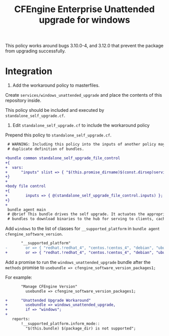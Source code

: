 #+Title: CFEngine Enterprise Unattended upgrade for windows

This policy works around bugs 3.10.0-4, and 3.12.0 that prevent the package
from upgrading successfully.

* Integration

1) Add the workaround policy to masterfiles.

Create =services/windows_unattended_upgrade= and place the contents of this
repository inside.

This policy should be included and executed by =standalone_self_upgrade.cf=.

2) Edit =standalone_self_upgrade.cf= to include the workaround policy

Prepend this policy to =standalone_self_upgrade.cf=.

#+BEGIN_SRC diff
 # WARNING: Including this policy into the inputs of another policy may result in
 # duplicate definition of bundles.
 
+bundle common standalone_self_upgrade_file_control
+{
+  vars:
+      "inputs" slist => { "$(this.promise_dirname)$(const.dirsep)services$(const.dirsep)windows_unattended_upgrade$(const.dirsep)policy$(const.dirsep)standalone_self_upgrade.cf" };
+}
+
+body file control
+{
+        inputs => { @(standalone_self_upgrade_file_control.inputs) };
+}
+
 bundle agent main
 # @brief This bundle drives the self upgrade. It actuates the appropriate
 # bundles to download binaries to the hub for serving to clients, caching the

#+END_SRC

Add =windows= to the list of classes for =__supported_platform= in =bundle agent cfengine_software_version=.

#+BEGIN_SRC diff
       "__supported_platform"
-        or => { "redhat.!redhat_4", "centos.!centos_4", "debian", "ubuntu", "hpux", "aix" };
+        or => { "redhat.!redhat_4", "centos.!centos_4", "debian", "ubuntu", "hpux", "aix", "windows" };
#+END_SRC

Add a promise to run the =windows_unattended_upgrade= bundle after the
=methods= promise to =usebundle => cfengine_software_version_packages1;=

For example:

#+BEGIN_SRC diff
       "Manage CFEngine Version"
         usebundle => cfengine_software_version_packages1;
 
+      "Unattended Upgrade Workaround"
+        usebundle => windows_unattended_upgrade,
+        if => "windows";
+
   reports:
       !__supported_platform.inform_mode::
         "$(this.bundle) $(package_dir) is not supported";
#+END_SRC

